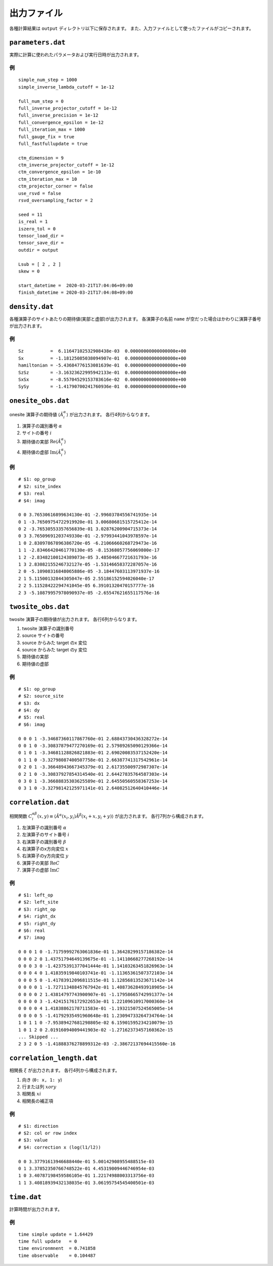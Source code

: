 .. highlight:: none

.. _sec-output-format:

出力ファイル
---------------------------------

各種計算結果は ``output`` ディレクトリ以下に保存されます。
また、入力ファイルとして使ったファイルがコピーされます。

``parameters.dat``
=====================

実際に計算に使われたパラメータおよび実行日時が出力されます。

例
~~

::

   simple_num_step = 1000
   simple_inverse_lambda_cutoff = 1e-12

   full_num_step = 0
   full_inverse_projector_cutoff = 1e-12
   full_inverse_precision = 1e-12
   full_convergence_epsilon = 1e-12
   full_iteration_max = 1000
   full_gauge_fix = true
   full_fastfullupdate = true

   ctm_dimension = 9
   ctm_inverse_projector_cutoff = 1e-12
   ctm_convergence_epsilon = 1e-10
   ctm_iteration_max = 10
   ctm_projector_corner = false
   use_rsvd = false
   rsvd_oversampling_factor = 2

   seed = 11
   is_real = 1
   iszero_tol = 0
   tensor_load_dir = 
   tensor_save_dir = 
   outdir = output

   Lsub = [ 2 , 2 ]
   skew = 0

   start_datetime =  2020-03-21T17:04:06+09:00
   finish_datetime = 2020-03-21T17:04:08+09:00


``density.dat``
================

各種演算子のサイトあたりの期待値(実部と虚部)が出力されます。
各演算子の名前 ``name`` が空だった場合はかわりに演算子番号が出力されます。

例
~~

::

   Sz          =  6.11647102532908438e-03  0.00000000000000000e+00
   Sx          = -1.18125085038094907e-01  0.00000000000000000e+00
   hamiltonian = -5.43684776153081639e-01  0.00000000000000000e+00
   SzSz        = -3.16323622995942133e-01  0.00000000000000000e+00
   SxSx        = -8.55704529153783616e-02  0.00000000000000000e+00
   SySy        = -1.41790700241760936e-01  0.00000000000000000e+00


``onesite_obs.dat``
=====================

onesite 演算子の期待値 :math:`\langle\hat{A}^\alpha_i\rangle` が出力されます。
各行4列からなります。

1. 演算子の識別番号 :math:`\alpha`
2. サイトの番号 :math:`i`
3. 期待値の実部 :math:`\mathrm{Re}\langle\hat{A}^\alpha_i\rangle`
4. 期待値の虚部 :math:`\mathrm{Im}\langle\hat{A}^\alpha_i\rangle`

例
~~

::

   # $1: op_group
   # $2: site_index
   # $3: real
   # $4: imag

   0 0 3.76530616899634130e-01 -2.99603784556741935e-14
   0 1 -3.76509754722919920e-01 3.00680681515725412e-14
   0 2 -3.76530553357656839e-01 3.02876200904715373e-14
   0 3 3.76509691203749330e-01 -2.97993441043978597e-14
   1 0 2.83097867896386720e-05 -6.21066660268729473e-16
   1 1 -2.83466420461770130e-05 -8.15368057756069800e-17
   1 2 -2.83482100124389073e-05 3.48504667721631793e-16
   1 3 2.83082155246732127e-05 -1.53146658372287057e-16
   2 0 -5.10908316848065886e-05 -3.18447603113971937e-16
   2 1 5.11500132844305047e-05 2.55186152594026040e-17
   2 2 5.11528422294741045e-05 6.39101320470157777e-16
   2 3 -5.10879957978090937e-05 -2.65547621655117576e-16

``twosite_obs.dat``
======================

twosite 演算子の期待値が出力されます。
各行6列からなります。

1. twosite 演算子の識別番号
2. source サイトの番号
3. source からみた target のx 変位
4. source からみた target のy 変位
5. 期待値の実部
6. 期待値の虚部

例
~~

::

   # $1: op_group
   # $2: source_site
   # $3: dx
   # $4: dy
   # $5: real
   # $6: imag

   0 0 0 1 -3.34687360117867760e-01 2.68843730436328272e-14
   0 0 1 0 -3.30837879477270169e-01 2.57989265090129366e-14
   0 1 0 1 -3.34681128826821883e-01 2.69020083537152420e-14
   0 1 1 0 -3.32798087400507758e-01 2.66387741317542961e-14
   0 2 0 1 -3.36648943667345379e-01 2.61735500972987307e-14
   0 2 1 0 -3.30837927854314540e-01 2.64427835764587303e-14
   0 3 0 1 -3.36688835303625589e-01 2.64550560558367253e-14
   0 3 1 0 -3.32798142125971141e-01 2.64082512640410446e-14

``correlation.dat``
=====================

相関関数 :math:`C^{\alpha \beta}_i(x,y) \equiv \langle \hat{A}^\alpha(x_i,y_i) \hat{A}^\beta(x_i+x,y_i+y) \rangle` が出力されます。
各行7列から構成されます。

1. 左演算子の識別番号 :math:`\alpha`
2. 左演算子のサイト番号 :math:`i`
3. 右演算子の識別番号 :math:`\beta`
4. 右演算子のx方向変位 :math:`x`
5. 右演算子のy方向変位 :math:`y`
6. 演算子の実部 :math:`\mathrm{Re}C`
7. 演算子の虚部 :math:`\mathrm{Im}C`

例
~~

::

   # $1: left_op
   # $2: left_site
   # $3: right_op
   # $4: right_dx
   # $5: right_dy
   # $6: real
   # $7: imag

   0 0 0 1 0 -1.71759992763061836e-01 1.36428299157186382e-14 
   0 0 0 2 0 1.43751794649139675e-01 -1.14110668277268192e-14 
   0 0 0 3 0 -1.42375391377041444e-01 1.14103263451826963e-14 
   0 0 0 4 0 1.41835919840103741e-01 -1.11365361507372103e-14 
   0 0 0 5 0 -1.41783912096811515e-01 1.12856813523671142e-14 
   0 0 0 0 1 -1.72711348845767942e-01 1.40873628493918905e-14 
   0 0 0 0 2 1.43814797743900907e-01 -1.17958665742991377e-14 
   0 0 0 0 3 -1.42415176172922653e-01 1.22109610917000360e-14 
   0 0 0 0 4 1.41838862178711583e-01 -1.19321507524565005e-14 
   0 0 0 0 5 -1.41792935491960648e-01 1.23094733264734764e-14 
   1 0 1 1 0 -7.95389427681298805e-02 6.15901595234210079e-15 
   1 0 1 2 0 2.01916094009441903e-02 -1.27162373457160362e-15 
   ... Skipped ...
   2 3 2 0 5 -1.41888376278899312e-03 -2.38672137694415560e-16 


``correlation_length.dat``
=============================

相関長 :math:`\xi` が出力されます。
各行4列から構成されます。

1. 向き (``0: x, 1: y``)
2. 行または列 :math:`x or y`
3. 相関長 :math:`xi`
4. 相関長の補正項

例
~~

::

   # $1: direction
   # $2: col or row index
   # $3: value
   # $4: correction x (log(l1/l2))

   0 0 3.37791613946688440e-01 5.00142908955488515e-03
   0 1 3.37852350766748522e-01 4.45319009446746954e-03
   1 0 3.40787198459586105e-01 1.22174988003313756e-03
   1 1 3.40818939432138035e-01 3.06195754545400501e-03

``time.dat``
=====================

計算時間が出力されます。

例
~~

::

   time simple update = 1.64429
   time full update   = 0
   time environmnent  = 0.741858
   time observable    = 0.104487
